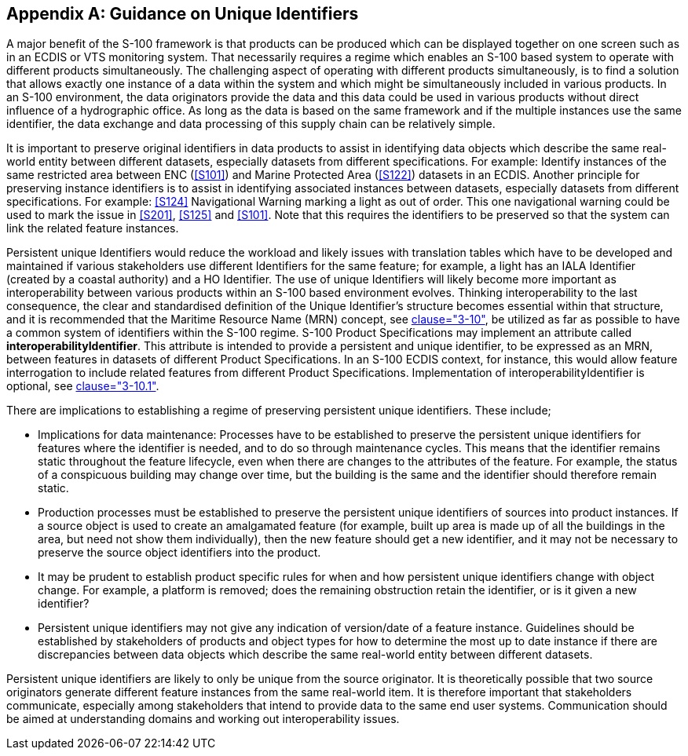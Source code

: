 [[app-11-E]]
[appendix,obligation=informative]
== Guidance on Unique Identifiers

A major benefit of the S-100 framework is that products can be produced
which can be displayed together on one screen such as in an ECDIS or VTS
monitoring system. That necessarily requires a regime which enables an
S-100 based system to operate with different products simultaneously.
The challenging aspect of operating with different products
simultaneously, is to find a solution that allows exactly one instance
of a data within the system and which might be simultaneously included
in various products. In an S-100 environment, the data originators
provide the data and this data could be used in various products without
direct influence of a hydrographic office. As long as the data is based
on the same framework and if the multiple instances use the same
identifier, the data exchange and data processing of this supply chain
can be relatively simple.

It is important to preserve original identifiers in data products to
assist in identifying data objects which describe the same real-world
entity between different datasets, especially datasets from different
specifications. For example: Identify instances of the same restricted
area between ENC (<<S101>>) and Marine Protected Area (<<S122>>) datasets in
an ECDIS. Another principle for preserving instance identifiers is to
assist in identifying associated instances between datasets, especially
datasets from different specifications. For example: <<S124>> Navigational
Warning marking a light as out of order. This one navigational warning
could be used to mark the issue in <<S201>>, <<S125>> and <<S101>>. Note that
this requires the identifiers to be preserved so that the system can
link the related feature instances.

Persistent unique Identifiers would reduce the workload and likely
issues with translation tables which have to be developed and maintained
if various stakeholders use different Identifiers for the same feature;
for example, a light has an IALA Identifier (created by a coastal
authority) and a HO Identifier. The use of unique Identifiers will
likely become more important as interoperability between various
products within an S-100 based environment evolves. Thinking
interoperability to the last consequence, the clear and standardised
definition of the Unique Identifier's structure becomes essential within
that structure, and it is recommended that the Maritime Resource Name
(MRN) concept, see <<Part3,clause="3-10">>, be utilized as far as possible to
have a common system of identifiers within the S-100 regime. S-100
Product Specifications may implement an attribute called
*interoperabilityIdentifier*. This attribute is intended to provide a
persistent and unique identifier, to be expressed as an MRN, between
features in datasets of different Product Specifications. In an S-100
ECDIS context, for instance, this would allow feature interrogation to
include related features from different Product Specifications.
Implementation of interoperabilityIdentifier is optional, see
<<Part3,clause="3-10.1">>.

There are implications to establishing a regime of preserving persistent
unique identifiers. These include;

* Implications for data maintenance: Processes have to be established to
preserve the persistent unique identifiers for features where the
identifier is needed, and to do so through maintenance cycles. This
means that the identifier remains static throughout the feature
lifecycle, even when there are changes to the attributes of the feature.
For example, the status of a conspicuous building may change over time,
but the building is the same and the identifier should therefore remain
static.
* Production processes must be established to preserve the persistent
unique identifiers of sources into product instances. If a source object
is used to create an amalgamated feature (for example, built up area is
made up of all the buildings in the area, but need not show them
individually), then the new feature should get a new identifier, and it
may not be necessary to preserve the source object identifiers into the
product.
* It may be prudent to establish product specific rules for when and how
persistent unique identifiers change with object change. For example, a
platform is removed; does the remaining obstruction retain the
identifier, or is it given a new identifier?
* Persistent unique identifiers may not give any indication of
version/date of a feature instance. Guidelines should be established by
stakeholders of products and object types for how to determine the most
up to date instance if there are discrepancies between data objects
which describe the same real-world entity between different datasets.

Persistent unique identifiers are likely to only be unique from the
source originator. It is theoretically possible that two source
originators generate different feature instances from the same
real-world item. It is therefore important that stakeholders
communicate, especially among stakeholders that intend to provide data
to the same end user systems. Communication should be aimed at
understanding domains and working out interoperability issues.
